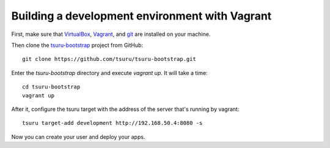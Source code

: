 .. Copyright 2014 tsuru authors. All rights reserved.
   Use of this source code is governed by a BSD-style
   license that can be found in the LICENSE file.

+++++++++++++++++++++++++++++++++++++++++++++++
Building a development environment with Vagrant
+++++++++++++++++++++++++++++++++++++++++++++++

First, make sure that VirtualBox_, Vagrant_, and git_ are installed on your machine.

Then clone the tsuru-bootstrap_ project from GitHub:

.. highlight:: bash

::

    git clone https://github.com/tsuru/tsuru-bootstrap.git

Enter the `tsuru-bootstrap` directory and execute `vagrant up`. It will take a time:

.. highlight:: bash

::

    cd tsuru-bootstrap
    vagrant up

After it, configure the tsuru target with the address of the server that's running by vagrant:

.. highlight:: bash

::

    tsuru target-add development http://192.168.50.4:8080 -s

Now you can create your user and deploy your apps.


.. _VirtualBox: https://www.virtualbox.org/
.. _Vagrant: http://vagrantup.com/
.. _git: http://git-scm.com/
.. _tsuru-bootstrap: https://github.com/tsuru/tsuru-bootstrap
